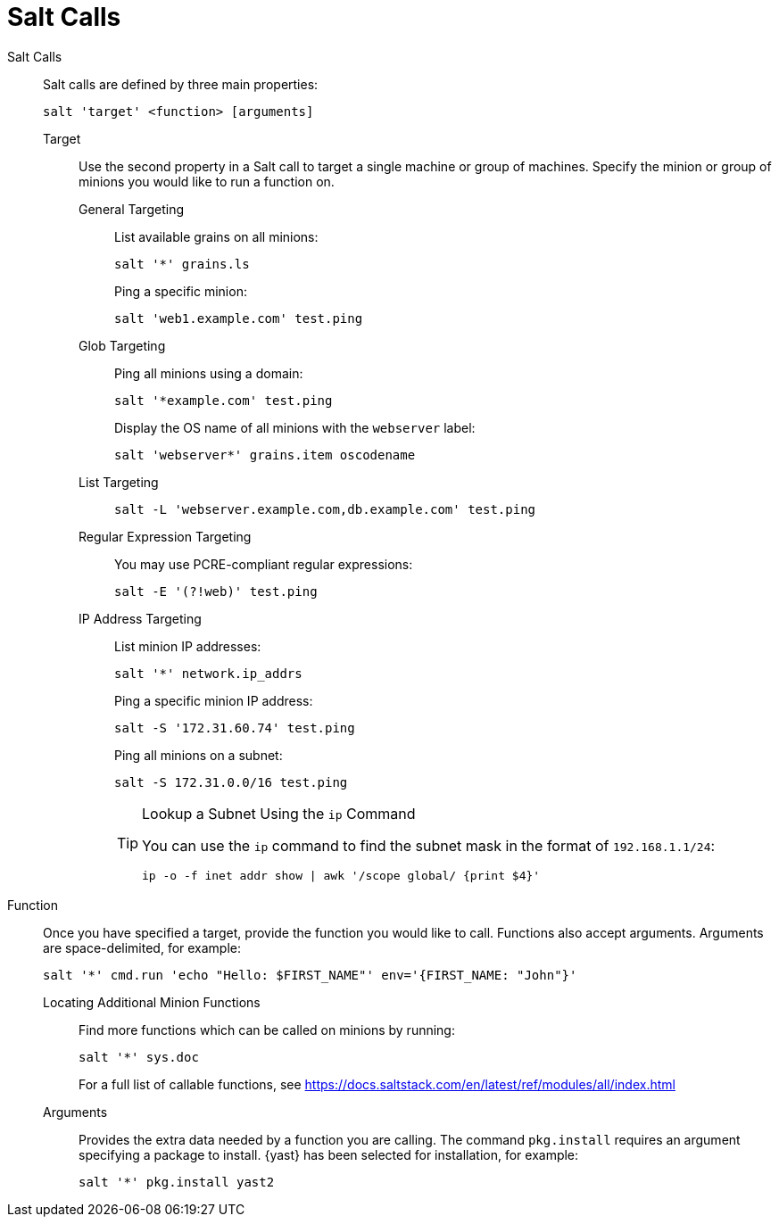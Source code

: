 [[salt.calls]]
= Salt Calls



Salt Calls::
Salt calls are defined by three main properties:
+

----
salt 'target' <function> [arguments]
----

Target:::
Use the second property in a Salt call to target a single machine or group of machines.
Specify the minion or group of minions you would like to run a function on.

General Targeting::::
List available grains on all minions:
+

----
salt '*' grains.ls
----
+
Ping a specific minion:
+

----
salt 'web1.example.com' test.ping
----
Glob Targeting::::
Ping all minions using a domain:
+

----
salt '*example.com' test.ping
----
+
Display the OS name of all minions with the ``webserver`` label:
+

----
salt 'webserver*' grains.item oscodename
----
List Targeting::::
+

----
salt -L 'webserver.example.com,db.example.com' test.ping
----
Regular Expression Targeting::::
You may use PCRE-compliant regular expressions:
+

----
salt -E '(?!web)' test.ping
----
IP Address Targeting::::
List minion IP addresses:
+

----
salt '*' network.ip_addrs
----
+
Ping a specific minion IP address:
+

----
salt -S '172.31.60.74' test.ping
----
+
Ping all minions on a subnet:
+

----
salt -S 172.31.0.0/16 test.ping
----
+

.Lookup a Subnet Using the [command]``ip`` Command
[TIP]
====
You can use the [command]``ip`` command to find the subnet mask in the format of ``192.168.1.1/24``:

----
ip -o -f inet addr show | awk '/scope global/ {print $4}'
----
====

+

Function::
Once you have specified a target, provide the function you would like to call.
Functions also accept arguments.
Arguments are space-delimited, for example:
+

----
salt '*' cmd.run 'echo "Hello: $FIRST_NAME"' env='{FIRST_NAME: "John"}'
----

Locating Additional Minion Functions:::
Find more functions which can be called on minions by running:
+

----
salt '*' sys.doc
----
+
For a full list of callable functions, see https://docs.saltstack.com/en/latest/ref/modules/all/index.html

Arguments:::
Provides the extra data needed by a function you are calling.
The command [command]``pkg.install`` requires an argument specifying a package to install. {yast} has been selected for installation, for example:
+

----
salt '*' pkg.install yast2
----
